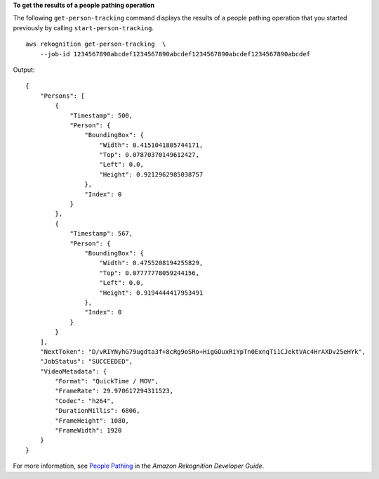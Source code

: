 **To get the results of a people pathing operation**

The following ``get-person-tracking`` command displays the results of a people pathing operation that you started previously by calling ``start-person-tracking``. ::

    aws rekognition get-person-tracking  \
        --job-id 1234567890abcdef1234567890abcdef1234567890abcdef1234567890abcdef 

Output::

    {
        "Persons": [
            {
                "Timestamp": 500, 
                "Person": {
                    "BoundingBox": {
                        "Width": 0.4151041805744171, 
                        "Top": 0.07870370149612427, 
                        "Left": 0.0, 
                        "Height": 0.9212962985038757
                    }, 
                    "Index": 0
                }
            }, 
            {
                "Timestamp": 567, 
                "Person": {
                    "BoundingBox": {
                        "Width": 0.4755208194255829, 
                        "Top": 0.07777778059244156, 
                        "Left": 0.0, 
                        "Height": 0.9194444417953491
                    }, 
                    "Index": 0
                }
            }
        ], 
        "NextToken": "D/vRIYNyhG79ugdta3f+8cRg9oSRo+HigGOuxRiYpTn0ExnqTi1CJektVAc4HrAXDv25eHYk", 
        "JobStatus": "SUCCEEDED", 
        "VideoMetadata": {
            "Format": "QuickTime / MOV", 
            "FrameRate": 29.970617294311523, 
            "Codec": "h264", 
            "DurationMillis": 6806, 
            "FrameHeight": 1080, 
            "FrameWidth": 1920
        }
    }

For more information, see `People Pathing <https://docs.aws.amazon.com/rekognition/latest/dg/persons.html>`__ in the *Amazon Rekognition Developer Guide*.
